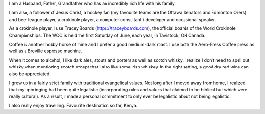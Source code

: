.. title: About Me
.. slug: about-me
.. date: 2022-02-21 13:33:24 UTC-05:00
.. tags:
.. category:
.. link:
.. description:
.. type: text

I am a Husband, Father, Grandfather who has an incredibly rich life with his family.

I am also, a follower of Jesus Christ, a hockey fan (my favourite teams are the Ottawa Senators and Edmonton Oilers) and beer league player, a crokinole player, a computer consultant / developer and occasional speaker.

As a crokinole player, I use Tracey Boards (https://traceyboards.com), the official boards of the World Crokinole Championships.  The WCC is held the first Saturday of June, each year, in Tavistock, ON Canada.

Coffee is another hobby horse of mine and I prefer a good medium-dark roast.  I use both the Aero-Press Coffee press as well as a Breville espresso machine.

When it comes to alcohol, I like dark ales, stouts and porters as well as scotch whisky.  I realize I don't need to spell out whisky when mentioning scotch except that I also like some Irish whiskey.  In the right setting, a good dry red wine can also be appreciated.

I grew up in a fairly strict family with traditional evangelical values.  Not long after I moved away from home, I realized that my upbringing had been quite legalistic (incorporating rules and values that claimed to be biblical but which were really cultural).  As a result, I made a personal commitment to only ever be legalistic about not being legalistic.

I also really enjoy travelling.  Favourite destination so far, Kenya.
